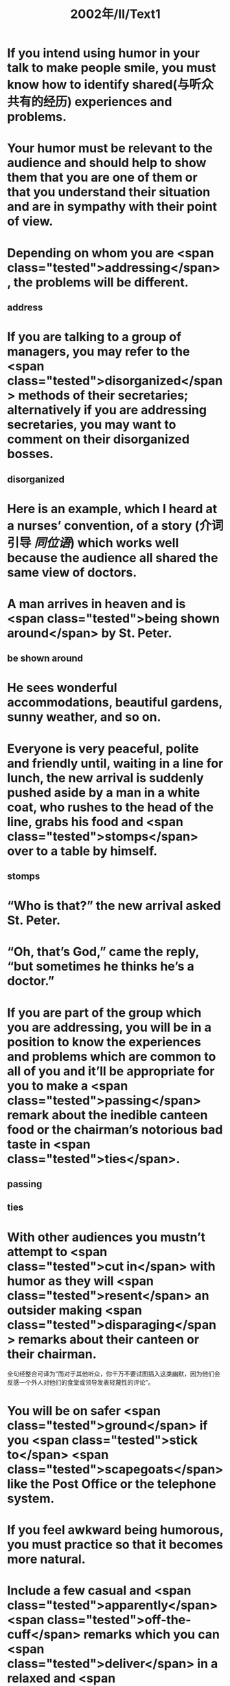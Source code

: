#+title: 2002年/Ⅱ/Text1

* If you intend using humor in your talk to make people smile, you must know how to identify shared(与听众共有的经历) experiences and problems.
* Your humor must be relevant to the audience and should help to show them that you are one of them or that you understand their situation and are in sympathy with their point of view.
* Depending on whom you are  <span class="tested">addressing</span>, the problems will be different.
** address
* If you are talking to a group of managers, you may refer to the  <span class="tested">disorganized</span> methods of their secretaries; alternatively if you are addressing secretaries, you may want to comment on their disorganized bosses.
** disorganized
* Here is an example, which I heard at a nurses’ convention, of a story (介词引导 [[同位语]]) which works well because the audience all shared the same view of doctors.
* A man arrives in heaven and is  <span class="tested">being shown around</span> by St. Peter.
** be shown around
* He sees wonderful accommodations, beautiful gardens, sunny weather, and so on.
* Everyone is very peaceful, polite and friendly until, waiting in a line for lunch, the new arrival is suddenly pushed aside by a man in a white coat, who rushes to the head of the line, grabs his food and  <span class="tested">stomps</span> over to a table by himself.
** stomps
* “Who is that?” the new arrival asked St. Peter.
* “Oh, that’s God,” came the reply, “but sometimes he thinks he’s a doctor.”
* If you are part of the group which you are addressing, you will be in a position to know the experiences and problems which are common to all of you and it’ll be appropriate for you to make a  <span class="tested">passing</span> remark about the inedible canteen food or the chairman’s notorious bad taste in  <span class="tested">ties</span>.
** passing
** ties
* With other audiences you mustn’t attempt to  <span class="tested">cut in</span> with humor as they will  <span class="tested">resent</span> an outsider making  <span class="tested">disparaging</span> remarks about their canteen or their chairman.
全句经整合可译为“而对于其他听众，你千万不要试图插入这类幽默，因为他们会反感一个外人对他们的食堂或领导发表轻蔑性的评论”。
* You will be on safer  <span class="tested">ground</span> if you  <span class="tested">stick to</span>  <span class="tested">scapegoats</span> like the Post Office or the telephone system.
* If you feel awkward being humorous, you must practice so that it becomes more natural.
* Include a few casual and  <span class="tested">apparently</span>  <span class="tested">off-the-cuff</span> remarks which you can  <span class="tested">deliver</span> in a relaxed and  <span class="tested">unforced</span> manner.
* Often it’s the delivery which causes the audience to smile, so speak slowly and remember that a raised eyebrow or an unbelieving look may help to show that you are making a  <span class="tested">light-hearted </span>remark.
* A  <span class="tested">twist</span> on a familiar quote “If at first you don’t succeed, give up” or a  <span class="tested">play on words </span>or on a situation.
* Search for  <span class="tested">exaggeration</span> and  <span class="tested">understatement</span>.
* Look at your talk and pick out a few words or sentences which you can turn about and inject with humor.